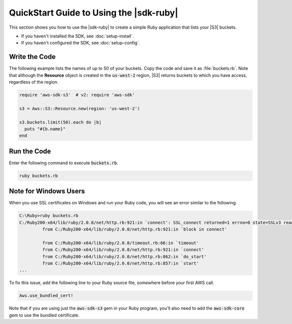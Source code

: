 .. Copyright 2010-2017 Amazon.com, Inc. or its affiliates. All Rights Reserved.

   This work is licensed under a Creative Commons Attribution-NonCommercial-ShareAlike 4.0
   International License (the "License"). You may not use this file except in compliance with the
   License. A copy of the License is located at http://creativecommons.org/licenses/by-nc-sa/4.0/.

   This file is distributed on an "AS IS" BASIS, WITHOUT WARRANTIES OR CONDITIONS OF ANY KIND,
   either express or implied. See the License for the specific language governing permissions and
   limitations under the License.

.. _aws-ruby-sdk-quick-start-guide:

########################################
QuickStart Guide to Using the |sdk-ruby|
########################################

.. meta::
    :description:
        Build Ruby applications on top of APIs that use the cost-effective, scalable, and reliable
        AWS infrastructure services with the |sdk-ruby|.
    :keywords: AWS SDK for ruby, aws.rb, aws-sdk-core gem, ruby code examples

This section shows you how to use the |sdk-ruby| to create a simple Ruby application that lists your
|S3| buckets.

* If you haven't installed the SDK, see :doc:`setup-install`.

* If you haven't configured the SDK, see :doc:`setup-config`.

.. _aws-ruby-sdk-quick-start-code:

Write the Code
==============

The following example lists the names of up to 50 of your buckets. Copy the code and save it as
:file:`buckets.rb`. Note that although the **Resource** object is created in the
:code:`us-west-2` region, |S3| returns buckets to which you have access, regardless of the
region.

.. code-block:: ruby

   require 'aws-sdk-s3'  # v2: require 'aws-sdk'

   s3 = Aws::S3::Resource.new(region: 'us-west-2')

   s3.buckets.limit(50).each do |b|
     puts "#{b.name}"
   end

Run the Code
============

Enter the following command to execute :code:`buckets.rb`.

.. code-block:: sh

   ruby buckets.rb

.. _aws-ruby-sdk-quick-start-windows:

Note for Windows Users
======================

When you use SSL certificates on Windows and run your Ruby code, you will see an error similar to
the following.

.. code-block:: none

   C:\Ruby>ruby buckets.rb
   C:/Ruby200-x64/lib/ruby/2.0.0/net/http.rb:921:in `connect': SSL_connect returned=1 errno=0 state=SSLv3 read server certificate B: certificate verify failed (Seahorse::Client::NetworkingError)
            from C:/Ruby200-x64/lib/ruby/2.0.0/net/http.rb:921:in `block in connect'

            from C:/Ruby200-x64/lib/ruby/2.0.0/timeout.rb:66:in `timeout'
            from C:/Ruby200-x64/lib/ruby/2.0.0/net/http.rb:921:in `connect'
            from C:/Ruby200-x64/lib/ruby/2.0.0/net/http.rb:862:in `do_start'
            from C:/Ruby200-x64/lib/ruby/2.0.0/net/http.rb:857:in `start'
   ...

To fix this issue, add the following line to your Ruby source file, somewhere before your first AWS
call.

.. code-block:: ruby

   Aws.use_bundled_cert!

Note that if you are using just the :code:`aws-sdk-s3` gem in your Ruby
program,
you'll also need to add the :code:`aws-sdk-core` gem to use the bundled
certificate.
